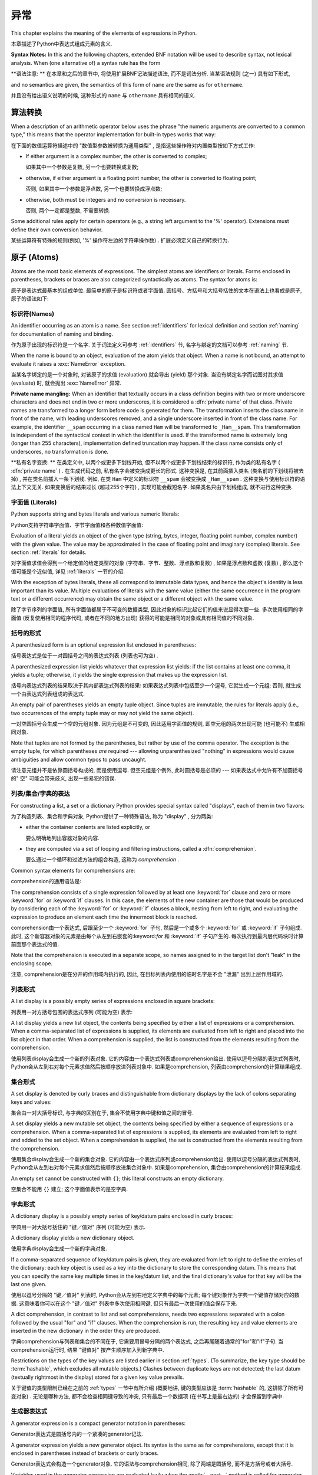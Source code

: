 
.. _expressions:

***********
异常
***********

.. index:: expression, BNF

This chapter explains the meaning of the elements of expressions in Python.

本章描述了Python中表达式组成元素的含义. 

**Syntax Notes:** In this and the following chapters, extended BNF notation will
be used to describe syntax, not lexical analysis.  When (one alternative of) a
syntax rule has the form

**语法注意: ** 在本章和之后的章节中, 将使用扩展BNF记法描述语法, 而不是词法分析. 当某语法规则 (之一) 具有如下形式, 

.. productionlist:: *
   name: `othername`

and no semantics are given, the semantics of this form of ``name`` are the same
as for ``othername``.

并且没有给出语义说明的时候, 这种形式的 ``name`` 与 ``othername`` 具有相同的语义. 

.. _conversions:

算法转换
======================

.. index:: pair: arithmetic; conversion

When a description of an arithmetic operator below uses the phrase "the numeric
arguments are converted to a common type," this means that the operator
implementation for built-in types works that way:

在下面的数值运算符描述中的 "数值型参数被转换为通用类型" , 是指这些操作符对内置类型按如下方式工作: 

* If either argument is a complex number, the other is converted to complex;

  如果其中一个参数是复数, 另一个也要转换成复数; 

* otherwise, if either argument is a floating point number, the other is
  converted to floating point;

  否则, 如果其中一个参数是浮点数, 另一个也要转换成浮点数; 

* otherwise, both must be integers and no conversion is necessary.

  否则, 两个一定都是整数, 不需要转换. 

Some additional rules apply for certain operators (e.g., a string left argument
to the '%' operator).  Extensions must define their own conversion behavior.

某些运算符有特殊的规则(例如,  '%' 操作符左边的字符串操作数) . 扩展必须定义自己的转换行为. 

.. _atoms:

原子 (Atoms) 
=================

.. index:: atom

Atoms are the most basic elements of expressions.  The simplest atoms are
identifiers or literals.  Forms enclosed in parentheses, brackets or braces are
also categorized syntactically as atoms.  The syntax for atoms is:

原子是表达式最基本的组成单位. 最简单的原子是标识符或者字面值. 圆括号、方括号和大括号括住的文本在语法上也看成是原子, 原子的语法如下: 

.. productionlist::
   atom: `identifier` | `literal` | `enclosure`
   enclosure: `parenth_form` | `list_display` | `dict_display` | `set_display`
            : | `generator_expression` | `yield_atom`


.. _atom-identifiers:

标识符(Names)
-------------------

.. index:: name, identifier

An identifier occurring as an atom is a name.  See section :ref:`identifiers`
for lexical definition and section :ref:`naming` for documentation of naming and
binding.

作为原子出现的标识符是一个名字. 关于词法定义可参考 :ref:`identifiers` 节, 名字与绑定的文档可以参考 :ref:`naming` 节. 

.. index:: exception: NameError

When the name is bound to an object, evaluation of the atom yields that object.
When a name is not bound, an attempt to evaluate it raises a :exc:`NameError`
exception.

当某名字绑定的是一个对象时, 对该原子的求值 (evaluation) 就会导出 (yield) 那个对象. 当没有绑定名字而试图对其求值 (evaluate) 时, 就会抛出 :exc:`NameError` 异常. 

.. index::
   pair: name; mangling
   pair: private; names

**Private name mangling:** When an identifier that textually occurs in a class
definition begins with two or more underscore characters and does not end in two
or more underscores, it is considered a :dfn:`private name` of that class.
Private names are transformed to a longer form before code is generated for
them.  The transformation inserts the class name in front of the name, with
leading underscores removed, and a single underscore inserted in front of the
class name.  For example, the identifier ``__spam`` occurring in a class named
``Ham`` will be transformed to ``_Ham__spam``.  This transformation is
independent of the syntactical context in which the identifier is used.  If the
transformed name is extremely long (longer than 255 characters), implementation
defined truncation may happen.  If the class name consists only of underscores,
no transformation is done.

**私有名字变换: ** 在类定义中, 以两个或更多下划线开始, 但不以两个或更多下划线结束的标识符, 作为类的私有名字 ( :dfn:`private name` ) . 在生成代码之前, 私有名字会被变换成更长的形式. 这种变换是, 在其前面插入类名 (类名前的下划线将被去掉) , 并在类名前插入一条下划线. 例如, 在类 ``Ham`` 中定义的标识符 ``__spam`` 会被变换成 ``_Ham__spam`` . 这种变换与使用标识符的语法上下文无关. 如果变换后的结果过长 (超过255个字符) , 实现可能会截短名字. 如果类名只由下划线组成, 就不进行这种变换. 

.. _atom-literals:

字面值 (Literals) 
------------------------

.. index:: single: literal

Python supports string and bytes literals and various numeric literals:

Python支持字符串字面值、字节字面值和各种数值字面值: 

.. productionlist::
   literal: `stringliteral` | `bytesliteral`
          : | `integer` | `floatnumber` | `imagnumber`

Evaluation of a literal yields an object of the given type (string, bytes,
integer, floating point number, complex number) with the given value.  The value
may be approximated in the case of floating point and imaginary (complex)
literals.  See section :ref:`literals` for details.

对字面值求值会得到一个给定值的给定类型的对象 (字符串、字节、整数、浮点数和复数) , 如果是浮点数和虚数 (复数) , 那么这个值可能是个近似值, 详见 :ref:`literals` 一节的介绍. 

.. index::
   triple: immutable; data; type
   pair: immutable; object

With the exception of bytes literals, these all correspond to immutable data
types, and hence the object's identity is less important than its value.
Multiple evaluations of literals with the same value (either the same occurrence
in the program text or a different occurrence) may obtain the same object or a
different object with the same value.

除了字节序列的字面值, 所有字面值都属于不可变的数据类型, 因此对象的标识比起它们的值来说显得次要一些. 多次使用相同的字面值 (反复使用相同的程序代码, 或者在不同的地方出现) 获得的可能是相同的对象或具有相同值的不同对象. 

.. _parenthesized:

括号的形式
-------------------

.. index:: single: parenthesized form

A parenthesized form is an optional expression list enclosed in parentheses:

括号表达式是位于一对圆括号之间的表达式列表 (列表也可为空) . 

.. productionlist::
   parenth_form: "(" [`expression_list`] ")"

A parenthesized expression list yields whatever that expression list yields: if
the list contains at least one comma, it yields a tuple; otherwise, it yields
the single expression that makes up the expression list.

括号内表达式列表的结果取决于其内部表达式列表的结果: 如果表达式列表中包括至少一个逗号, 它就生成一个元组; 否则, 就生成一个由表达式列表组成的表达式. 

.. index:: pair: empty; tuple

An empty pair of parentheses yields an empty tuple object.  Since tuples are
immutable, the rules for literals apply (i.e., two occurrences of the empty
tuple may or may not yield the same object).

一对空圆括号会生成一个空的元组对象. 因为元组是不可变的, 因此适用字面值的规则, 即空元组的两次出现可能 (也可能不) 生成相同对象. 

.. index::
   single: comma
   pair: tuple; display

Note that tuples are not formed by the parentheses, but rather by use of the
comma operator.  The exception is the empty tuple, for which parentheses *are*
required --- allowing unparenthesized "nothing" in expressions would cause
ambiguities and allow common typos to pass uncaught.

请注意元组并不是依靠圆括号构成的, 而是使用逗号. 但空元组是个例外, 此时圆括号是必须的 --- 如果表达式中允许有不加圆括号的" 空" 可能会带来歧义, 出现一些易犯的错误. 

.. _comprehensions:

列表/集合/字典的表达
-----------------------------------------

For constructing a list, a set or a dictionary Python provides special syntax
called "displays", each of them in two flavors:

为了构造列表、集合和字典对象, Python提供了一种特殊语法, 称为 "display" , 分为两类: 

* either the container contents are listed explicitly, or

  要么明确地列出容器对象的内容. 

* they are computed via a set of looping and filtering instructions, called a
  :dfn:`comprehension`.
  
  要么通过一个循环和过滤方法的组合构造, 这称为 `comprehension` . 

Common syntax elements for comprehensions are:

comprehension的通用语法是: 

.. productionlist::
   comprehension: `expression` `comp_for`
   comp_for: "for" `target_list` "in" `or_test` [`comp_iter`]
   comp_iter: `comp_for` | `comp_if`
   comp_if: "if" `expression_nocond` [`comp_iter`]

The comprehension consists of a single expression followed by at least one
:keyword:`for` clause and zero or more :keyword:`for` or :keyword:`if` clauses.
In this case, the elements of the new container are those that would be produced
by considering each of the :keyword:`for` or :keyword:`if` clauses a block,
nesting from left to right, and evaluating the expression to produce an element
each time the innermost block is reached.

comprehension由一个表达式, 后跟至少一个 :keyword:`for` 子句, 然后是一个或多个 :keyword:`for` 或 :keyword:`if` 子句组成. 此时, 这个新容器对象的元素是由每个从左到右嵌套的:keyword:`for` 和 :keyword:`if` 子句产生的. 每次执行到最内层代码块时计算前面那个表达式的值. 

Note that the comprehension is executed in a separate scope, so names assigned
to in the target list don't "leak" in the enclosing scope.

注意, comprehension是在分开的作用域内执行的, 因此, 在目标列表内使用的临时名字是不会 "泄漏" 出到上层作用域的. 

.. _lists:

列表形式
-------------

.. index::
   pair: list; display
   pair: list; comprehensions
   pair: empty; list
   object: list

A list display is a possibly empty series of expressions enclosed in square
brackets:

列表用一对方括号包围的表达式序列 (可能为空) 表示: 

.. productionlist::
   list_display: "[" [`expression_list` | `comprehension`] "]"

A list display yields a new list object, the contents being specified by either
a list of expressions or a comprehension.  When a comma-separated list of
expressions is supplied, its elements are evaluated from left to right and
placed into the list object in that order.  When a comprehension is supplied,
the list is constructed from the elements resulting from the comprehension.

使用列表display会生成一个新的列表对象. 它的内容由一个表达式列表或comprehension给出. 使用以逗号分隔的表达式列表时, Python会从左到右对每个元素求值然后按顺序放进列表对象中. 如果是comprehension, 列表由comprehension的计算结果组成. 

.. _set:

集合形式
------------

.. index:: pair: set; display
           object: set

A set display is denoted by curly braces and distinguishable from dictionary
displays by the lack of colons separating keys and values:

集合由一对大括号标识, 与字典的区别在于, 集合不使用字典中键和值之间的冒号. 

.. productionlist::
   set_display: "{" (`expression_list` | `comprehension`) "}"

A set display yields a new mutable set object, the contents being specified by
either a sequence of expressions or a comprehension.  When a comma-separated
list of expressions is supplied, its elements are evaluated from left to right
and added to the set object.  When a comprehension is supplied, the set is
constructed from the elements resulting from the comprehension.

使用集合display会生成一个新的集合对象. 它的内容由一个表达式序列或comprehension给出. 使用以逗号分隔的表达式列表时, Python会从左到右对每个元素求值然后按顺序放进集合对象中. 如果是comprehension, 集合由comprehension的计算结果组成. 

An empty set cannot be constructed with ``{}``; this literal constructs an empty
dictionary.

空集合不能用 ``{}`` 建立; 这个字面值表示的是空字典. 

.. _dict:

字典形式
-------------------

.. index:: pair: dictionary; display
           key, datum, key/datum pair
           object: dictionary

A dictionary display is a possibly empty series of key/datum pairs enclosed in
curly braces:

字典用一对大括号括住的 "键／值对" 序列 (可能为空) 表示. 

.. productionlist::
   dict_display: "{" [`key_datum_list` | `dict_comprehension`] "}"
   key_datum_list: `key_datum` ("," `key_datum`)* [","]
   key_datum: `expression` ":" `expression`
   dict_comprehension: `expression` ":" `expression` `comp_for`

A dictionary display yields a new dictionary object.

使用字典display会生成一个新的字典对象. 

If a comma-separated sequence of key/datum pairs is given, they are evaluated
from left to right to define the entries of the dictionary: each key object is
used as a key into the dictionary to store the corresponding datum.  This means
that you can specify the same key multiple times in the key/datum list, and the
final dictionary's value for that key will be the last one given.

使用以逗号分隔的 "键／值对" 列表时, Python会从左到右地定义字典中的每个元素; 每个键对象作为字典一个键值存储对应的数据. 这意味着你可以在这个 "键／值对" 列表中多次使用相同键, 但只有最后一次使用的值会保存下来. 

A dict comprehension, in contrast to list and set comprehensions, needs two
expressions separated with a colon followed by the usual "for" and "if" clauses.
When the comprehension is run, the resulting key and value elements are inserted
in the new dictionary in the order they are produced.

字典comprehension与列表和集合的不同在于, 它需要用冒号分隔的两个表达式, 之后再尾随着通常的"for"和"if"子句. 当comprehension运行时, 结果 "键值对" 按产生顺序加入到新字典中. 

.. index:: pair: immutable; object
           hashable

Restrictions on the types of the key values are listed earlier in section
:ref:`types`.  (To summarize, the key type should be :term:`hashable`, which excludes
all mutable objects.)  Clashes between duplicate keys are not detected; the last
datum (textually rightmost in the display) stored for a given key value
prevails.

关于键值的类型限制已经在之前的 :ref:`types` 一节中有所介绍 (概要地讲, 键的类型应该是 :term:`hashable` 的, 这排除了所有可变对象) . 无论是哪种方法, 都不会检查相同键导致的冲突, 只有最后一个数据项 (在书写上是最右边的) 才会保留到字典中. 

.. _genexpr:

生成器表达式
---------------------

.. index:: pair: generator; expression
           object: generator

A generator expression is a compact generator notation in parentheses:

Generator表达式是圆括号内的一个紧凑的generator记法. 

.. productionlist::
   generator_expression: "(" `expression` `comp_for` ")"

A generator expression yields a new generator object.  Its syntax is the same as
for comprehensions, except that it is enclosed in parentheses instead of
brackets or curly braces.

Generator表达式会构造一个generator对象. 它的语法与comprehension相同, 除了两端是圆括号, 而不是方括号或者大括号. 

Variables used in the generator expression are evaluated lazily when the
:meth:`__next__` method is called for generator object (in the same fashion as
normal generators).  However, the leftmost :keyword:`for` clause is immediately
evaluated, so that an error produced by it can be seen before any other possible
error in the code that handles the generator expression.  Subsequent
:keyword:`for` clauses cannot be evaluated immediately since they may depend on
the previous :keyword:`for` loop. For example: ``(x*y for x in range(10) for y
in bar(x))``.

Generator表达式中的变量会被推迟到调用generator对象的 :meth:`__next__` 方法时计算, 这与普通generator对象相同. 但是, 最左的 :keyword:`for` 子句会立即得到调用, 所以这个子句中的错误会在任何处理generator表达式的代码中的错误之前发现. 其后的 :keyword:`for` 子句不会被立即计算, 因为他们可能依赖于前面的 :keyword:`for` 循环, 例如:  ``(x*y for x in range(10) for y in bar(x))`` . 

The parentheses can be omitted on calls with only one argument.  See section
:ref:`calls` for the detail.

如果调用只有一个参数, 那么可以省略这个括号, 见 :ref:`calls` . 

.. _yieldexpr:

Yield 表达式
-----------------

.. index::
   keyword: yield
   pair: yield; expression
   pair: generator; function

.. productionlist::
   yield_atom: "(" `yield_expression` ")"
   yield_expression: "yield" [`expression_list`]

The :keyword:`yield` expression is only used when defining a generator function,
and can only be used in the body of a function definition.  Using a
:keyword:`yield` expression in a function definition is sufficient to cause that
definition to create a generator function instead of a normal function.

:keyword:`yield` 表达式只能在定义generator函数时使用, 并且只能用于函数体内. 在函数定义中使用 :keyword:`yield` 表达式会使这个函数成为generator函数, 而不是正常函数. 

When a generator function is called, it returns an iterator known as a
generator.  That generator then controls the execution of a generator function.
The execution starts when one of the generator's methods is called.  At that
time, the execution proceeds to the first :keyword:`yield` expression, where it
is suspended again, returning the value of :token:`expression_list` to
generator's caller.  By suspended we mean that all local state is retained,
including the current bindings of local variables, the instruction pointer, and
the internal evaluation stack.  When the execution is resumed by calling one of
the generator's methods, the function can proceed exactly as if the
:keyword:`yield` expression was just another external call.  The value of the
:keyword:`yield` expression after resuming depends on the method which resumed
the execution.

在调用一个generator函数时, 它会返回一个generator对象作为迭代器. 这个generator对象控制着generator函数的执行. 调用这个generator对象的方法调用时, 函数就会开始执行, 这时, 函数会处理第一个 :keyword:`yield` 表达式, 并在这里暂停执行函数, 还会返回表达式 :token:`expression_list` 的值给generator对象的调用者. 函数暂停执行意味着所有的局部状态都被保存下来了, 包括局部变量的当前绑定、指令指针和内部栈. 在调用某个generator对象的方法时, 函数就会恢复执行, 就好像 :keyword:`yield` 表达式只是一个对外部功能的调用一样. 在恢复执行时,  :keyword:`yield` 表达式的值依赖于恢复执行时调用的什么方法. 

.. index:: single: coroutine

All of this makes generator functions quite similar to coroutines; they yield
multiple times, they have more than one entry point and their execution can be
suspended.  The only difference is that a generator function cannot control
where should the execution continue after it yields; the control is always
transfered to the generator's caller.

这种generator函数的所有特征与coroutines很相近: 他们都多次产生 (yield) 值, 他们有多个入口点并且执行可以暂停. 唯一的差异在于generator函数在产生 (yield) 值之后无法控制在什么地方继续执行, 控制权会转移到generator的调用者上面. 

The :keyword:`yield` statement is allowed in the :keyword:`try` clause of a
:keyword:`try` ...  :keyword:`finally` construct.  If the generator is not
resumed before it is finalized (by reaching a zero reference count or by being
garbage collected), the generator-iterator's :meth:`close` method will be
called, allowing any pending :keyword:`finally` clauses to execute.

:keyword:`yield` 语句可以出现在 :keyword:`try` ... :keyword:`finally` 构造中的 :keyword:`try` 子句中. 如果一个generator对象在终结 (引用计数变为0, 或者被垃圾回收) 之前没有能恢复执行, 就会调用的generator对象 :meth:`close` 方法, 给等待的 :keyword:`finally` 子句执行的机会. 

.. index:: object: generator

The following generator's methods can be used to control the execution of a
generator function:

以下generator的方法用于控制generator函数的执行: 

.. index:: exception: StopIteration


.. method:: generator.__next__()

   Starts the execution of a generator function or resumes it at the last
   executed :keyword:`yield` expression.  When a generator function is resumed
   with a :meth:`__next__` method, the current :keyword:`yield` expression
   always evaluates to :const:`None`.  The execution then continues to the next
   :keyword:`yield` expression, where the generator is suspended again, and the
   value of the :token:`expression_list` is returned to :meth:`next`'s caller.
   If the generator exits without yielding another value, a :exc:`StopIteration`
   exception is raised.

   开始generator函数的执行, 或者从上次执行的 :keyword:`yield` 表达式处恢复执行. 当使用 :meth:`__next__` 方法恢复generator函数的执行时, 当前 :keyword:`yield` 表达式都会被计算成 :const:`None` . 执行然后会继续到下次遇见 :keyword:`yield` 表达式, generator函数会再次被挂起, 表达式 :token:`expression_list` 的值会被返回给 :meth:`next` 的调用者. 如果generator函数没有产生 (yield) 新值就直接退出了, 就会导致抛出异常 :exc:`StopIteration` . 

   This method is normally called implicitly, e.g. by a :keyword:`for` loop, or
   by the built-in :func:`next` function.

   通常不会直接调用这个方法, 而是通过像 :keyword:`for` 循环或内置的 :func:`next` 函数隐式地使用它. 

.. method:: generator.send(value)

   Resumes the execution and "sends" a value into the generator function.  The
   ``value`` argument becomes the result of the current :keyword:`yield`
   expression.  The :meth:`send` method returns the next value yielded by the
   generator, or raises :exc:`StopIteration` if the generator exits without
   yielding another value.  When :meth:`send` is called to start the generator,
   it must be called with :const:`None` as the argument, because there is no
   :keyword:`yield` expression that could receive the value.

   恢复执行, 并给generator函数 "发送" 一个值.  ``value`` 参数的值会成为当前 :keyword:`yield` 表达式的结果,  :meth:`send` 方法会返回generator函数产生的下一个值, 或者它没有产生 (yield) 其它值便退出时就抛出异常 :exc:`StopIteration` . 使用 :meth:`send` 方法启动一个generator函数时, 必须使用 :const:`None` 作为参数, 因为这时没有任何 :keyword:`yield` 表达式可以接收这个值. 

.. method:: generator.throw(type[, value[, traceback]])

   Raises an exception of type ``type`` at the point where generator was paused,
   and returns the next value yielded by the generator function.  If the generator
   exits without yielding another value, a :exc:`StopIteration` exception is
   raised.  If the generator function does not catch the passed-in exception, or
   raises a different exception, then that exception propagates to the caller.

   在generator函数暂停点上抛出一个类型为 ``type`` 的异常, 并返回generator函数产生 (yield) 的下一个值. generator函数没有产生 (yield) 其它值便退出时就抛出异常 :exc:`StopIteration` . 如果generator没有捕获这个传入的异常, 或者抛出了一个不同的异常, 那么这个异常会传播给调用者处理. 

.. index:: exception: GeneratorExit


.. method:: generator.close()

   Raises a :exc:`GeneratorExit` at the point where the generator function was
   paused.  If the generator function then raises :exc:`StopIteration` (by
   exiting normally, or due to already being closed) or :exc:`GeneratorExit` (by
   not catching the exception), close returns to its caller.  If the generator
   yields a value, a :exc:`RuntimeError` is raised.  If the generator raises any
   other exception, it is propagated to the caller.  :meth:`close` does nothing
   if the generator has already exited due to an exception or normal exit.

   在generator函数被暂停点抛出异常 :exc:`GeneratorExit` . 如果generator函数之后抛出了异常 :exc:`StopIteration` (通过正常退出, 或者是已经关闭了), 或者 :exc:`GeneratorExit` (因为没有捕获这个异常), 那么close会返回到调用者. 如果generator函数产生 (yield) 了一个值, 那么就会抛出 :exc:`RuntimeError` 异常. 如果generator函数抛出了任何其他异常, 它都会传播给其调用者. 如果generator函数因为异常或者是正常退出已经关闭了,  :meth:`close` 方法什么也不会做. 

Here is a simple example that demonstrates the behavior of generators and
generator functions:

下面是一个简单的例子演示了generator和generator函数的行为::

   >>> def echo(value=None):
   ...     print("Execution starts when 'next()' is called for the first time.")
   ...     try:
   ...         while True:
   ...             try:
   ...                 value = (yield value)
   ...             except Exception as e:
   ...                 value = e
   ...     finally:
   ...         print("Don't forget to clean up when 'close()' is called.")
   ...
   >>> generator = echo(1)
   >>> print(next(generator))
   Execution starts when 'next()' is called for the first time.
   1
   >>> print(next(generator))
   None
   >>> print(generator.send(2))
   2
   >>> generator.throw(TypeError, "spam")
   TypeError('spam',)
   >>> generator.close()
   Don't forget to clean up when 'close()' is called.


.. seealso::

   :pep:`0255` - Simple Generators
      The proposal for adding generators and the :keyword:`yield` statement to Python.

      为Python增加generator和 :keyword:`yield` 语句的提案. 

   :pep:`0342` - Coroutines via Enhanced Generators
      The proposal to enhance the API and syntax of generators, making them
      usable as simple coroutines.

      改进generator API和语法, 使其像简单coroutine一样可用的提案. 

.. _primaries:

基元(Primaries)
======================

.. index:: single: primary

Primaries represent the most tightly bound operations of the language. Their
syntax is:

基元是指和语言本身中关系最紧密的操作. 它们的语法如下: 

.. productionlist::
   primary: `atom` | `attributeref` | `subscription` | `slicing` | `call`


.. _attribute-references:

属性引用 (Attribute references) 
------------------------------------

.. index:: pair: attribute; reference

An attribute reference is a primary followed by a period and a name:

属性引用由一个基元 (primary) 后跟一个句号和一个名字构成: 

.. productionlist::
   attributeref: `primary` "." `identifier`

.. index::
   exception: AttributeError
   object: module
   object: list

The primary must evaluate to an object of a type that supports attribute
references, which most objects do.  This object is then asked to produce the
attribute whose name is the identifier (which can be customized by overriding
the :meth:`__getattr__` method).  If this attribute is not available, the
exception :exc:`AttributeError` is raised.  Otherwise, the type and value of the
object produced is determined by the object.  Multiple evaluations of the same
attribute reference may yield different objects.

基元必须是一个计算 (evalute) 出来的支持属性引用的类型的实例, 多数情况下指一个对象. 然后, 会要求这个对象生成属性, 其 `identifer` 的名字就是属性名 (这一步可以通过 :meth:`__getattr__` 方法覆盖定制) . 如果该属性无效, 就会抛出异常 :exc:`AttributeError` . 否则, 对象本身就确定了属性的类型和值. 对同一属性的多次求值 (evaluation) 可能会创建不同的对象. 

.. _subscriptions:

下标 (Subscriptions) 
--------------------------------

.. index:: single: subscription

.. index::
   object: sequence
   object: mapping
   object: string
   object: tuple
   object: list
   object: dictionary
   pair: sequence; item

A subscription selects an item of a sequence (string, tuple or list) or mapping
(dictionary) object:

下标会选择一个有序类型对象 (字符串、元组和列表) 或映射 (字典) 对象中的一项: 

.. productionlist::
   subscription: `primary` "[" `expression_list` "]"

The primary must evaluate to an object that supports subscription, e.g. a list
or dictionary.  User-defined objects can support subscription by defining a
:meth:`__getitem__` method.

基元 (primary) 必须是一个计算出来的支持下标的对象, 例如列表或者字典. 用户定义对象可以通过定义 :meth:`__getitem__` 支持下标. 

For built-in objects, there are two types of objects that support subscription:

有两种内置对象可以支持下标: 

If the primary is a mapping, the expression list must evaluate to an object
whose value is one of the keys of the mapping, and the subscription selects the
value in the mapping that corresponds to that key.  (The expression list is a
tuple except if it has exactly one item.)

If the primary is a sequence, the expression (list) must evaluate to an integer
or a slice (as discussed in the following section).

The formal syntax makes no special provision for negative indices in
sequences; however, built-in sequences all provide a :meth:`__getitem__`
method that interprets negative indices by adding the length of the sequence
to the index (so that ``x[-1]`` selects the last item of ``x``).  The
resulting value must be a nonnegative integer less than the number of items in
the sequence, and the subscription selects the item whose index is that value
(counting from zero). Since the support for negative indices and slicing
occurs in the object's :meth:`__getitem__` method, subclasses overriding
this method will need to explicitly add that support.

.. index::
   single: character
   pair: string; item

A string's items are characters.  A character is not a separate data type but a
string of exactly one character.

字符串的元素是字符. 字符不是单独的数据类型, 而是只包括一个字符的字符串. 

.. _slicings:

切片
--------

.. index::
   single: slicing
   single: slice

.. index::
   object: sequence
   object: string
   object: tuple
   object: list

A slicing selects a range of items in a sequence object (e.g., a string, tuple
or list).  Slicings may be used as expressions or as targets in assignment or
:keyword:`del` statements.  The syntax for a slicing:

片断选择某个有序类型对象 (如字符串、元组或者列表) 的若干个元素. 片断可以作为表达式使用, 也可以作为赋值和 ``del`` 语句的目标. 下面是片断的语法: 

.. productionlist::
   slicing: `primary` "[" `slice_list` "]"
   slice_list: `slice_item` ("," `slice_item`)* [","]
   slice_item: `expression` | `proper_slice`
   proper_slice: [`lower_bound`] ":" [`upper_bound`] [ ":" [`stride`] ]
   lower_bound: `expression`
   upper_bound: `expression`
   stride: `expression`

There is ambiguity in the formal syntax here: anything that looks like an
expression list also looks like a slice list, so any subscription can be
interpreted as a slicing.  Rather than further complicating the syntax, this is
disambiguated by defining that in this case the interpretation as a subscription
takes priority over the interpretation as a slicing (this is the case if the
slice list contains no proper slice).

在这里形式语法的说明中有点含糊: 任何看起来像表达式列表的结构也可以看作是片断列表, 所以任何下标都可以解释为片断. 为了避免语法的复杂化, 我们这样避免歧义: 这样的结构我们优先判断为下标, 其次作为表达式列表 (即不包括片断列表没有包括适当片断的时候) . 

.. index::
   single: start (slice object attribute)
   single: stop (slice object attribute)
   single: step (slice object attribute)

The semantics for a slicing are as follows.  The primary must evaluate to a
mapping object, and it is indexed (using the same :meth:`__getitem__` method as
normal subscription) with a key that is constructed from the slice list, as
follows.  If the slice list contains at least one comma, the key is a tuple
containing the conversion of the slice items; otherwise, the conversion of the
lone slice item is the key.  The conversion of a slice item that is an
expression is that expression.  The conversion of a proper slice is a slice
object (see section :ref:`types`) whose :attr:`start`, :attr:`stop` and
:attr:`step` attributes are the values of the expressions given as lower bound,
upper bound and stride, respectively, substituting ``None`` for missing
expressions.

片断的语义如下: primary必须被计算成一个映射对象, 并且它以从slice list中构造出的键作为索引 (与下标的工作方式相同, 即通过方法 :meth:`__getitem__` ) . 如果slice list包括至少一个逗号, 键就是一个从片断项转换的元组, 否则, 唯一的片断项就作为键. 本身就是表达式的片断项的转换结果就是该表达式. 一个适当片断在转换后就是片断对象 (参见 :ref:`types` 一节) , 属性 :attr:`start` 、 :attr:`stop` 和 :attr:`step` 分别是作为下界、上界、步长的表达式的值, 如果缺少对应的表达式, 就用 ``None`` 补齐. 

.. _calls:

调用
-----

.. index:: single: call

.. index:: object: callable

A call calls a callable object (e.g., a function) with a possibly empty series
of arguments:

调用就是以一系列参数 (可能为空) 调用一个可调用对象 (例如函数) :

.. productionlist::
   call: `primary` "(" [`argument_list` [","] | `comprehension`] ")"
   argument_list: `positional_arguments` ["," `keyword_arguments`]
                :   ["," "*" `expression`] ["," `keyword_arguments`]
                :   ["," "**" `expression`]
                : | `keyword_arguments` ["," "*" `expression`]
                :   ["," `keyword_arguments`] ["," "**" `expression`]
                : | "*" `expression` ["," `keyword_arguments`] ["," "**" `expression`]
                : | "**" `expression`
   positional_arguments: `expression` ("," `expression`)*
   keyword_arguments: `keyword_item` ("," `keyword_item`)*
   keyword_item: `identifier` "=" `expression`

A trailing comma may be present after the positional and keyword arguments but
does not affect the semantics.

在位置参数和关键字参数之后可以尾随一个逗号, 但它对语义没有任何影响. 

The primary must evaluate to a callable object (user-defined functions, built-in
functions, methods of built-in objects, class objects, methods of class
instances, and all objects having a :meth:`__call__` method are callable).  All
argument expressions are evaluated before the call is attempted.  Please refer
to section :ref:`function` for the syntax of formal parameter lists.

基元, 必须被计算成一个可调用对象 (用户定义函数、内置函数、内置方法对象、类对象、类实例方法、和所有其他定义了 :meth:`__call__` 方法模拟可调用对象的对象. ) 所有参数表达都在调用执行之前计算, 关于形参表的语法参见 :ref:`function` 一节. 

.. XXX update with kwonly args PEP

If keyword arguments are present, they are first converted to positional
arguments, as follows.  First, a list of unfilled slots is created for the
formal parameters.  If there are N positional arguments, they are placed in the
first N slots.  Next, for each keyword argument, the identifier is used to
determine the corresponding slot (if the identifier is the same as the first
formal parameter name, the first slot is used, and so on).  If the slot is
already filled, a :exc:`TypeError` exception is raised. Otherwise, the value of
the argument is placed in the slot, filling it (even if the expression is
``None``, it fills the slot).  When all arguments have been processed, the slots
that are still unfilled are filled with the corresponding default value from the
function definition.  (Default values are calculated, once, when the function is
defined; thus, a mutable object such as a list or dictionary used as default
value will be shared by all calls that don't specify an argument value for the
corresponding slot; this should usually be avoided.)  If there are any unfilled
slots for which no default value is specified, a :exc:`TypeError` exception is
raised.  Otherwise, the list of filled slots is used as the argument list for
the call.

如果有关键字参数, 它们会先按如下步骤转换为位置参数: 第一步、根据形参表创建一串空闲槽, 如果有N个位置参数, 它们就被放在前N个槽中. 然后, 对于每个关键字参数, 根据它的标识符名字确定其对应的槽 (如果其标识符与第一个形参数名相同, 它就占用第一个槽, 以此类推) . 如果发现某个槽已经被占用, 就是导致 :exc:`TypeError` 异常, 否则将参数的值 (即使为 :const:`None` ) 放进槽中. 当处理完所有关键字参数后, 所有未填充的槽用函数定义中的默认值填充 (默认值是在函数定义时计算出来的, 所以当使用列表和字典这种可变类型对象做默认值时, 它们就会被那些没有为相应槽指定参数的调用所共享, 一般情况要避免这些) . 如果仍有未填充无默认值的槽位, 就会抛出 :exc:`TypeError` 异常. 否则, 所有被填充的槽就当作调用的参数表使用了. 

.. impl-detail::

   An implementation may provide built-in functions whose positional parameters
   do not have names, even if they are 'named' for the purpose of documentation,
   and which therefore cannot be supplied by keyword.  In CPython, this is the
   case for functions implemented in C that use :c:func:`PyArg_ParseTuple` to
   parse their arguments.

   实现提供的内置函数的位置参数可能根本就没有名字, 即使它们在文档中是有名字的. 因此不能用关键字方法指定. 在CPython里, 当使用C语言的 :cfunc:`PyArg_ParseTuple` 解析函数参数时就是这种情况. 

If there are more positional arguments than there are formal parameter slots, a
:exc:`TypeError` exception is raised, unless a formal parameter using the syntax
``*identifier`` is present; in this case, that formal parameter receives a tuple
containing the excess positional arguments (or an empty tuple if there were no
excess positional arguments).

在形式参数没有使用 ``*identifier`` 语法, 并且位置参数多于形参槽数就会导致 :exc:`TypeError` 异常. 在使用该种语法时, 形参会接受一个包括有额外位置参数的元组 (如果没有额外的位置参数, 元组就为空) . 

If any keyword argument does not correspond to a formal parameter name, a
:exc:`TypeError` exception is raised, unless a formal parameter using the syntax
``**identifier`` is present; in this case, that formal parameter receives a
dictionary containing the excess keyword arguments (using the keywords as keys
and the argument values as corresponding values), or a (new) empty dictionary if
there were no excess keyword arguments.

如果有任何一个关键字参数没有对应形参名字, 并且形参列表里没有使用 ``**identifier`` 语法, 就会引发 :exc:`TypeError` 异常. 使用该种语法时. 形参会接受一个包括有额外关键字参数的字典 (关键字是键, 参数值作为对应的值) ; 如果没有额外的关键字参数, 这个 (新) 字典就为空. 

If the syntax ``*expression`` appears in the function call, ``expression`` must
evaluate to a sequence.  Elements from this sequence are treated as if they were
additional positional arguments; if there are positional arguments *x1*,...,
*xN*, and ``expression`` evaluates to a sequence *y1*, ..., *yM*, this is
equivalent to a call with M+N positional arguments *x1*, ..., *xN*, *y1*, ...,
*yM*.

如果在函数调用中使用了 ``*expression`` , 那么 ``expression`` 的计算结果必须是有序类型, 这个有序类型对象的元素按额外的位置参数处理. 如果存在有位置参数 *x1* ,..., *xN* , 并且 ``*exprsseion`` 的计算结果为 *y1* ,..., *yM* , 那么函数就是有M+N个参数了,  *x1* , ..., *xN* ,  *y1* , ...,
 *yM* . 

A consequence of this is that although the ``*expression`` syntax may appear
*after* some keyword arguments, it is processed *before* the keyword arguments
(and the ``**expression`` argument, if any -- see below).  So:

由此可以得到一个推论, 尽管 ``*expression`` 可以出现在关键字参数 *之后* , 但它会在处理关键字参数 *之前* 得到处理.  (如果有的话,  ``**expression`` 也是如此, 见下述) , 所以::

   >>> def f(a, b):
   ...  print(a, b)
   ...
   >>> f(b=1, *(2,))
   2 1
   >>> f(a=1, *(2,))
   Traceback (most recent call last):
     File "<stdin>", line 1, in ?
   TypeError: f() got multiple values for keyword argument 'a'
   >>> f(1, *(2,))
   1 2

It is unusual for both keyword arguments and the ``*expression`` syntax to be
used in the same call, so in practice this confusion does not arise.

同时使用关键字参数和 ``*expression`` 调用的情况并不常见, 所以在实践中这种混乱很少发生. 

If the syntax ``**expression`` appears in the function call, ``expression`` must
evaluate to a mapping, the contents of which are treated as additional keyword
arguments.  In the case of a keyword appearing in both ``expression`` and as an
explicit keyword argument, a :exc:`TypeError` exception is raised.

如果在函数调用中使用 ``**expression`` , 那么 ``expression`` 的计算结果必须是一个映射类型的对象, 其内容作为附加的关键字参数. 如果一个关键字同时出现在 ``expression`` 中和显式关键字参数中, 就会抛出 :exc:`TypeError` 异常. 

Formal parameters using the syntax ``*identifier`` or ``**identifier`` cannot be
used as positional argument slots or as keyword argument names.

使用 ``*identifier`` 或 ``**identifier`` 语法形式的形参不能作为位置参数槽, 或者作为关键字参数名. 

A call always returns some value, possibly ``None``, unless it raises an
exception.  How this value is computed depends on the type of the callable
object.

如果调用没有抛出异常, 通常会返回一些值, 有可能为 ``None`` . 这个值如何计算依赖于可调用对象的类型. 

If it is---

a user-defined function:
   .. index::
      pair: function; call
      triple: user-defined; function; call
      object: user-defined function
      object: function

   The code block for the function is executed, passing it the argument list.  The
   first thing the code block will do is bind the formal parameters to the
   arguments; this is described in section :ref:`function`.  When the code block
   executes a :keyword:`return` statement, this specifies the return value of the
   function call.

   用户定义函数. 执行此函数的代码块, 并把参数传给它. 这个代码块要做的第一件事就是将形参与实参对应起来, 关于这点参见 :ref:`function` . 当代码块执行到 :keyword:`return` 语句时, 会指定这次函数调用的返回值. 

a built-in function or method:
   .. index::
      pair: function; call
      pair: built-in function; call
      pair: method; call
      pair: built-in method; call
      object: built-in method
      object: built-in function
      object: method
      object: function

   The result is up to the interpreter; see :ref:`built-in-funcs` for the
   descriptions of built-in functions and methods.

   内置函数或者方法. 结果依赖于解释器, 参见 :ref:`built-in-funcs` 的相应介绍. 

a class object:
   .. index::
      object: class
      pair: class object; call

   A new instance of that class is returned.

   类对象. 返回这个类的一个新实例. 
   
a class instance method:
   .. index::
      object: class instance
      object: instance
      pair: class instance; call

   The corresponding user-defined function is called, with an argument list that is
   one longer than the argument list of the call: the instance becomes the first
   argument.

   调用对应的用户定义函数, 比普通的函数调用多一个参数: 该实例成为方法的第一个参数. 

a class instance:
   .. index::
      pair: instance; call
      single: __call__() (object method)

   The class must define a :meth:`__call__` method; the effect is then the same as
   if that method was called.

   类实例. 类实例必须定义方法 :meth:`__call__` , 效果同对该方法的调用. 

.. _power:

幂运算符 (The power operator) 
================================

The power operator binds more tightly than unary operators on its left; it binds
less tightly than unary operators on its right.  The syntax is:

幂运算符比它左边的一元运算符的优先级更高; 但比右边的一元运算符要低. 语法为: 

.. productionlist::
   power: `primary` ["**" `u_expr`]

Thus, in an unparenthesized sequence of power and unary operators, the operators
are evaluated from right to left (this does not constrain the evaluation order
for the operands): ``-1**2`` results in ``-1``.

因此, 在一个没有额外括号的幂运算符和一元运算符序列中, 求值会从右至左进行 (这点对操作数本身的求值顺序没有影响) :  ``-1**2`` 会计算为 ``-1`` . 

The power operator has the same semantics as the built-in :func:`pow` function,
when called with two arguments: it yields its left argument raised to the power
of its right argument.  The numeric arguments are first converted to a common
type, and the result is of that type.

当以两个参数调用内置函数 :func:`pow` 时, 幂运算符与它有相同的语义: 生成左边参数值的右边参数值次方的计算结果. 数值型参数先被转换成通用类型, 结果的类型与参数类型相同. 

For int operands, the result has the same type as the operands unless the second
argument is negative; in that case, all arguments are converted to float and a
float result is delivered. For example, ``10**2`` returns ``100``, but
``10**-2`` returns ``0.01``.

对于整数操作数, 如果第二个参数不是负数, 结果类型与操作数相同. 否则, 所以参数先被转换为浮点数, 并产生一个浮点结果. 例如,  ``10**2`` 返回 ``100`` , 但
 ``10**-2`` 返回 ``0.01`` . 

Raising ``0.0`` to a negative power results in a :exc:`ZeroDivisionError`.
Raising a negative number to a fractional power results in a :class:`complex`
number. (In earlier versions it raised a :exc:`ValueError`.)

计算 ``0.0`` 的负数次幂时会抛出  :exc:`ZeroDivisionError` 异常. 计算负数的分数次幂会生成一个 :class:`complex` 值 (之前版本会抛出 :exc:`ValueError` 异常) . 

.. _unary:

一元运算和位运算
=======================================

.. index::
   triple: unary; arithmetic; operation
   triple: unary; bitwise; operation

All unary arithmetic and bitwise operations have the same priority:

所有一元算术运算符和位运算符有相同的优先级: 

.. productionlist::
   u_expr: `power` | "-" `u_expr` | "+" `u_expr` | "~" `u_expr`

.. index::
   single: negation
   single: minus

The unary ``-`` (minus) operator yields the negation of its numeric argument.

一元运算符 ``-``  (减) 取数值型操作数的负值. 

.. index:: single: plus

The unary ``+`` (plus) operator yields its numeric argument unchanged.

一元运算符 ``+``  (加) 取数值型操作数值本身. 

.. index:: single: inversion


The unary ``~`` (invert) operator yields the bitwise inversion of its integer
argument.  The bitwise inversion of ``x`` is defined as ``-(x+1)``.  It only
applies to integral numbers.

一元运算符 ``~``  (取反) 会对其整数参数求逆(比特级).  ``x`` 的比特级求逆运算定义为 ``-(x+1)`` . 这个运算符只用于整数操作数. 

.. index:: exception: TypeError

In all three cases, if the argument does not have the proper type, a
:exc:`TypeError` exception is raised.

在所有以上三种情况下, 如果参数的类型不合法, 就会引发一个 :exc:`TypeError` 异常. 

.. _binary:

二元算术运算 (Binary arithmetic operations) 
=======================================================

.. index:: triple: binary; arithmetic; operation

The binary arithmetic operations have the conventional priority levels.  Note
that some of these operations also apply to certain non-numeric types.  Apart
from the power operator, there are only two levels, one for multiplicative
operators and one for additive operators:

二元算术运算符的优先级符合我们的正常习惯. 但要注意其中有些运算符也可以应用于非数值型操作数, 除了幂运算符, 它们只分两个优先级, 即乘法类运算和加法类运算. 

.. productionlist::
   m_expr: `u_expr` | `m_expr` "*" `u_expr` | `m_expr` "//" `u_expr` | `m_expr` "/" `u_expr`
         : | `m_expr` "%" `u_expr`
   a_expr: `m_expr` | `a_expr` "+" `m_expr` | `a_expr` "-" `m_expr`

.. index:: single: multiplication

The ``*`` (multiplication) operator yields the product of its arguments.  The
arguments must either both be numbers, or one argument must be an integer and
the other must be a sequence. In the former case, the numbers are converted to a
common type and then multiplied together.  In the latter case, sequence
repetition is performed; a negative repetition factor yields an empty sequence.

``*`` (乘)运算符计算其操作数的乘积. 要么两个参数的类型都是数值型, 要么一个是整数另一个是有序类型. 第一种情况下, 数值参数先被转换成通用类型然后计算乘积. 后一种情况会重复连接有序类型对象. 一个负重复因子会产生一个空有序类型对象. 

.. index::
   exception: ZeroDivisionError
   single: division

The ``/`` (division) and ``//`` (floor division) operators yield the quotient of
their arguments.  The numeric arguments are first converted to a common type.
Integer division yields a float, while floor division of integers results in an
integer; the result is that of mathematical division with the 'floor' function
applied to the result.  Division by zero raises the :exc:`ZeroDivisionError`
exception.

``/``  (除) 和 ``//``  (整除) 运算符生成参数的商. 数值型参数首先被转换成通用类型, 整数除法的计算结果会产生一个浮点类型的结果, 而整除操作则返回整数结果, 即 'floor' 函数做数学计算的结果. 除以零会引发 :exc:`ZeroDivisionError` 异常. 

.. index:: single: modulo

The ``%`` (modulo) operator yields the remainder from the division of the first
argument by the second.  The numeric arguments are first converted to a common
type.  A zero right argument raises the :exc:`ZeroDivisionError` exception.  The
arguments may be floating point numbers, e.g., ``3.14%0.7`` equals ``0.34``
(since ``3.14`` equals ``4*0.7 + 0.34``.)  The modulo operator always yields a
result with the same sign as its second operand (or zero); the absolute value of
the result is strictly smaller than the absolute value of the second operand
[#]_.

``%``  (模) 运算符计算第一个参数除以第二参数得到的余数. 数值型参数首先被转换成通用类型, 右面的参数为零会引发 :exc:`ZeroDivisionError` 异常. 参数可以是浮点数, 例如 ``3.14%0.7`` 等于 ``0.34``  (因为 ``3.14`` 等于 ``4*0.7 + 0.34`` ) . 模运算符的结果一定与第二个参数的符号相同 (或者为0) , 并且结果的绝对值一定小于第二个参数的绝对值. 

The floor division and modulo operators are connected by the following
identity: ``x == (x//y)*y + (x%y)``.  Floor division and modulo are also
connected with the built-in function :func:`divmod`: ``divmod(x, y) == (x//y,
x%y)``. [#]_.

整除和取模运算可以用以下等式联系起来:  ``x == (x//y)*y + (x%y)`` . 整除和模运算也可以用内置函数 :func:`divmod` , 即 ``divmod(x, y) == (x//y,
x%y)`` . 

In addition to performing the modulo operation on numbers, the ``%`` operator is
also overloaded by string objects to perform old-style string formatting (also
known as interpolation).  The syntax for string formatting is described in the
Python Library Reference, section :ref:`old-string-formatting`.

除了执行数字上的模运算,  ``%`` 运算符也被字符串类型重载为旧风格的字符串格式化 (也称为interpolation) . 字符串格式化的语法在Python库参考 (Python Library Reference) 中介绍, 见 :ref:`old-string-formatting` . 

The floor division operator, the modulo operator, and the :func:`divmod`
function are not defined for complex numbers.  Instead, convert to a floating
point number using the :func:`abs` function if appropriate.

整除、模运算符和 :func:`divmod` 函数都不能操作复数. 但可以在需要的时候用 :func:`abs` 函数将它们转换成浮点数. 

.. index:: single: addition

The ``+`` (addition) operator yields the sum of its arguments.  The arguments
must either both be numbers or both sequences of the same type.  In the former
case, the numbers are converted to a common type and then added together.  In
the latter case, the sequences are concatenated.

``+``  (加) 运算符计算参数的和, 参数要么必须都是数值型, 或者都是相同类型的有序类型对象. 对于前一种情况, 它们先被转换成通用类型然后相加. 后一种情况下, 所有有序类型对象都会被连接起来. 

.. index:: single: subtraction

The ``-`` (subtraction) operator yields the difference of its arguments.  The
numeric arguments are first converted to a common type.

``-``  (减) 计算参数的差, 数值型的参数首先被转换成通用类型. 

.. _shifting:

移位操作
===================

.. index:: pair: shifting; operation

The shifting operations have lower priority than the arithmetic operations:

移位运算符的优先级比算术运算符低. 

.. productionlist::
   shift_expr: `a_expr` | `shift_expr` ( "<<" | ">>" ) `a_expr`

These operators accept integers as arguments.  They shift the first argument to
the left or right by the number of bits given by the second argument.

这些运算符接受整数作为参数. 它们将第一个参数向左或向右移动第二个参数指出的位数. 

.. index:: exception: ValueError

A right shift by *n* bits is defined as division by ``pow(2,n)``.  A left shift
by *n* bits is defined as multiplication with ``pow(2,n)``.

右移 *n* 位可以定义为除以 ``pow(2,n)`` . 左移 *n* 位可以定义为乘以 ``pow(2,n)`` . 

.. note::

   In the current implementation, the right-hand operand is required
   to be at most :attr:`sys.maxsize`.  If the right-hand operand is larger than
   :attr:`sys.maxsize` an :exc:`OverflowError` exception is raised.

   在当前实现中, 右操作数最大为  :attr:`sys.maxsize`　. 如果超过了这个限制, 就是抛出异常　 :exc:`OverflowError` . 

.. _bitwise:

二元位操作运算 (Binary bitwise operations) 
===========================================================

.. index:: triple: binary; bitwise; operation

Each of the three bitwise operations has a different priority level:

移位运算符的优先级各不相同: 

.. productionlist::
   and_expr: `shift_expr` | `and_expr` "&" `shift_expr`
   xor_expr: `and_expr` | `xor_expr` "^" `and_expr`
   or_expr: `xor_expr` | `or_expr` "|" `xor_expr`

.. index:: pair: bitwise; and

The ``&`` operator yields the bitwise AND of its arguments, which must be
integers.

``&`` 运算符生成参数的比特级 AND 运算, 参数必须是整数. 

.. index::
   pair: bitwise; xor
   pair: exclusive; or

The ``^`` operator yields the bitwise XOR (exclusive OR) of its arguments, which
must be integers.

``^`` 运算符生成参数的比特级 XOR 运算 (排斥或) , 参数必须是整数. 

.. index::
   pair: bitwise; or
   pair: inclusive; or

The ``|`` operator yields the bitwise (inclusive) OR of its arguments, which
must be integers.

``|`` 运算符生成参数的比特级 OR 运算 (包容或) , 参数必须是整数. 

.. _comparisons:
.. _is:
.. _is not:
.. _in:
.. _not in:

比较
===========

.. index:: single: comparison

.. index:: pair: C; language

Unlike C, all comparison operations in Python have the same priority, which is
lower than that of any arithmetic, shifting or bitwise operation.  Also unlike
C, expressions like ``a < b < c`` have the interpretation that is conventional
in mathematics:

与C语言不同, Python中所有比较运算符具有相同的优先级, 但比所有算术运算符、移位运算符和位运算符都低, 并且, 不像C语言, 表达式 ``a < b < c`` 与其数学含义相同. 

.. productionlist::
   comparison: `or_expr` ( `comp_operator` `or_expr` )*
   comp_operator: "<" | ">" | "==" | ">=" | "<=" | "!="
                : | "is" ["not"] | ["not"] "in"

Comparisons yield boolean values: ``True`` or ``False``.

比较运算符会生成布尔值 ``True`` 和 ``False`` . 

.. index:: pair: chaining; comparisons

Comparisons can be chained arbitrarily, e.g., ``x < y <= z`` is equivalent to
``x < y and y <= z``, except that ``y`` is evaluated only once (but in both
cases ``z`` is not evaluated at all when ``x < y`` is found to be false).

比较操作可以任意连接, 例如,  ``x < y <= z`` 等价于 ``x < y and y <= z`` , 除了 ``y`` 只会求值一次 (但在这两种情况下, 都是只要发现 ``x < y`` 为假,  ``z`` 就不会被求值了) . 

Formally, if *a*, *b*, *c*, ..., *y*, *z* are expressions and *op1*, *op2*, ...,
*opN* are comparison operators, then ``a op1 b op2 c ... y opN z`` is equivalent
to ``a op1 b and b op2 c and ... y opN z``, except that each expression is
evaluated at most once.

形式上讲, 如果 *a* , *b* , *c* , ..., *y* , *z* 为表达式,  *op1* , *op2* , ..., *opN* 为比较运算符, 则 ``a op1 b op2 c ...y opN z`` 等价于 ``a op1 b and b op2 c and ... y opN z`` , 除了每个表达式最多只求值一次. 

Note that ``a op1 b op2 c`` doesn't imply any kind of comparison between *a* and
*c*, so that, e.g., ``x < y > z`` is perfectly legal (though perhaps not
pretty).

注意 ``a op1 b op2 c`` 并没有隐式地规定 ``a`` 和 ``c`` 之间的比较运算种类, 所以 ``x < y > z`` 是完全合法的 (虽然不太美观) . 

The operators ``<``, ``>``, ``==``, ``>=``, ``<=``, and ``!=`` compare the
values of two objects.  The objects need not have the same type. If both are
numbers, they are converted to a common type.  Otherwise, the ``==`` and ``!=``
operators *always* consider objects of different types to be unequal, while the
``<``, ``>``, ``>=`` and ``<=`` operators raise a :exc:`TypeError` when
comparing objects of different types that do not implement these operators for
the given pair of types.  You can control comparison behavior of objects of
non-built-in types by defining rich comparison methods like :meth:`__gt__`,
described in section :ref:`customization`.

运算符 ``<`` 、 ``>`` 、 ``==`` 、 ``>=`` 、 ``<=`` 和 ``!=`` 比较两个对象的值, 它们不需要具有相同的的类型. 如果两者都是数值型的, 它们都先转换成通用类型. 否则,  ``==`` 和 ``!=`` 会把不同类型的值始终看成是不相等的, 而在没有实现不同类型对象间比较的运算时,  ``<`` 、 ``>`` 、 ``>=`` 和 ``<=`` 则会抛出异常 :exc:`TypeError` . 可以通过定义在 :ref:`customization` 一节中定义的厚比较方法 (如 :meth:`__gt__` ) 定制对象的比较行为. 

Comparison of objects of the same type depends on the type:

相同类型间对象的比较行为依赖于类型: 

* Numbers are compared arithmetically.

  数值型按大小比较. 

* The values :const:`float('NaN')` and :const:`Decimal('NaN')` are special.
  The are identical to themselves, ``x is x`` but are not equal to themselves,
  ``x != x``.  Additionally, comparing any value to a not-a-number value
  will return ``False``.  For example, both ``3 < float('NaN')`` and
  ``float('NaN') < 3`` will return ``False``.

  值 :const:`float('NaN')` 和 :const:`Decimal('NaN')` 比较特殊. 它们与自己完全相同, 即 ``x is x`` . 但与自身并不相等, 即 ``x != x`` . 另外, 将任何值与非数字值比较都会返回 ``False`` , 例如,  ``3 < float('NaN')`` 和 ``float('NaN') < 3`` 都会返回 ``False`` . 

* Bytes objects are compared lexicographically using the numeric values of their
  elements.

  字节序列对象通过元素的数字值按字典序比较. 

* Strings are compared lexicographically using the numeric equivalents (the
  result of the built-in function :func:`ord`) of their characters. [#]_ String
  and bytes object can't be compared!

  串按字典序进行数学相等比较 (每个字符的序数用内置函数 :func:`ord` 得到) . 字符串和字符序列不能相互比较! 

* Tuples and lists are compared lexicographically using comparison of
  corresponding elements.  This means that to compare equal, each element must
  compare equal and the two sequences must be of the same type and have the same
  length.

  元组和按列表字典序通过比较对应的项进行比较. 因此 "相等" 意味着两者的每个元素必须是相等的, 两个有序类型必须是相同类型的, 并且长度相同. 

  If not equal, the sequences are ordered the same as their first differing
  elements.  For example, ``[1,2,x] <= [1,2,y]`` has the same value as
  ``x <= y``.  If the corresponding element does not exist, the shorter
  sequence is ordered first (for example, ``[1,2] < [1,2,3]``).

  如果不相等, 有序类型将按第一个不同元素确定顺序. 例如,  ``[1,2,x] <= [1,2,y]`` 与 ``x <= y`` 相等. 如果对应元素不存在, 则短些的有序类型排在前面, 例如,  ``[1,2] < [1,2,3]`` . 

* Mappings (dictionaries) compare equal if and only if they have the same
  ``(key, value)`` pairs. Order comparisons ``('<', '<=', '>=', '>')``
  raise :exc:`TypeError`.

  映射 (字典) 相等, 当且仅当它有相同的 ``(key, value)`` 对. 顺序比较 ``('<', '<=', '>=', '>')`` 会抛出异常 :exc:`TypeError` . 

* Sets and frozensets define comparison operators to mean subset and superset
  tests.  Those relations do not define total orderings (the two sets ``{1,2}``
  and {2,3} are not equal, nor subsets of one another, nor supersets of one
  another).  Accordingly, sets are not appropriate arguments for functions
  which depend on total ordering.  For example, :func:`min`, :func:`max`, and
  :func:`sorted` produce undefined results given a list of sets as inputs.

  集合和冻结集合 (frozenset) 将比较操作符定义成判断是否为真子集和超集测试的操作. 这种关系并没有定义集合间的顺序 (例如,  ``{1,2}`` 与 ``{2,3}`` 并不相等, 同时也相互不为各自的真子集和超集 ) . 因此, 不应该把集合作为参数传递给行为依赖于参数比较结果的函数. 例如函数 :func:`min` 、 :func:`max` 和 :func:`sorted` 在使用集合作为参数时会产生未定义的结果. 

* Most other objects of built-in types compare unequal unless they are the same
  object; the choice whether one object is considered smaller or larger than
  another one is made arbitrarily but consistently within one execution of a
  program.

  大多数其它内置类型对象的比较, 如果对象不同结果就是不等的. 对象间哪个大, 哪个小是不可以预知的, 但相同程序的比较结果是前后一致的. 

Comparison of objects of the differing types depends on whether either
of the types provide explicit support for the comparison.  Most numeric types
can be compared with one another, but comparisons of :class:`float` and
:class:`Decimal` are not supported to avoid the inevitable confusion arising
from representation issues such as ``float('1.1')`` being inexactly represented
and therefore not exactly equal to ``Decimal('1.1')`` which is.  When
cross-type comparison is not supported, the comparison method returns
``NotImplemented``.  This can create the illusion of non-transitivity between
supported cross-type comparisons and unsupported comparisons.  For example,
``Decimal(2) == 2`` and `2 == float(2)`` but ``Decimal(2) != float(2)``.

不同类型对象间的比较行为取决于是否有任何一个类型提供了对这种比较的显式支持. 大多数数值型类型之间可以互相比较, 但不支持 :class:`float` 与 :class:`Decimal` 的比较, 以避免无可规避地表达上的混淆, 例如 ``float('1.1')`` 是不精确的, 因而不会与 ``Decimal('1.1')`` 精确相等. 在不支持交叉类型比较时, 就会返回 ``NotImplemented`` . 注意, 这会造成一种 "支持交叉类型比较" 和 "不支持交叉类型比较" 间的不可传递性的表象, 例如, ``Decimal(2) == 2`` 并且 `2 == float(2)`` 但 ``Decimal(2) != float(2)`` . 

.. _membership-test-details:

The operators :keyword:`in` and :keyword:`not in` test for membership.  ``x in
s`` evaluates to true if *x* is a member of *s*, and false otherwise.  ``x not
in s`` returns the negation of ``x in s``.  All built-in sequences and set types
support this as well as dictionary, for which :keyword:`in` tests whether a the
dictionary has a given key. For container types such as list, tuple, set,
frozenset, dict, or collections.deque, the expression ``x in y`` is equivalent
to ``any(x is e or x == e for e in y)``.

``in`` 运算符和 ``not in`` 运算符用于测试成员资格. 如果 ``x`` 是 ``s`` 的成员, 那么 ``x in s`` 的结果为真, 否则为假.  ``x not in s`` 的结果与上相反. 所有内置有序类型和集合类型、以及字典都支持这种运算, 字典的 :keyword:`in` 会测试左操作是不是它的键. 对于容器类型, 例如列表、元组、集合和冻结集合、字典或者其它collection, 表达式 ``x in y`` 等价于 ``any(x is e or x == e for e in y)`` . 
 
For the string and bytes types, ``x in y`` is true if and only if *x* is a
substring of *y*.  An equivalent test is ``y.find(x) != -1``.  Empty strings are
always considered to be a substring of any other string, so ``"" in "abc"`` will
return ``True``.

对于字符串和字节序列类型,  ``x in y`` 当且仅当 *x* 是 *y* 的子串. 一个等价的测试是 ``y.find(x) != -1`` . 空串被认为是所有字符串的子串, 所以 ``"" in "abc"`` 会返回 ``True`` . 

For user-defined classes which define the :meth:`__contains__` method, ``x in
y`` is true if and only if ``y.__contains__(x)`` is true.

对于定义了 :meth:`__contains__` 方法的用户定义类,  ``x in y`` 为真仅当 ``y.__contains_(x)`` 为真. 

For user-defined classes which do not define :meth:`__contains__` but do define
:meth:`__iter__`, ``x in y`` is true if some value ``z`` with ``x == z`` is
produced while iterating over ``y``.  If an exception is raised during the
iteration, it is as if :keyword:`in` raised that exception.

Lastly, the old-style iteration protocol is tried: if a class defines
:meth:`__getitem__`, ``x in y`` is true if and only if there is a non-negative
integer index *i* such that ``x == y[i]``, and all lower integer indices do not
raise :exc:`IndexError` exception.  (If any other exception is raised, it is as
if :keyword:`in` raised that exception).

如果用户定义类没有定义 :meth:`__contains__` 方法, 但定义了 :meth:`__iter__` 方法, 如果在 ``y`` 上迭代产生的值 ``z`` , 满足 ``x == z`` , 就认为 ``x in y`` 等于真. 如果迭代时引发了任何异常, 就等同于是 :keyword:`in` 引发的一样. 

最后, 尝试使用旧风格的迭代协议, 如果类定义了 :meth:`__getitem__` 方法,  ``x in y`` 为真, 当且仅当存在一个非负的索引 *i* , 使得 ``x == y[i]`` 满足, 并且所有小于该数的索引不能引发 :exc:`IndexError` 异常 (如果引发了任何其它异常, 就等同于是该运算符引发的一样) . 

.. index::
   operator: in
   operator: not in
   pair: membership; test
   object: sequence

The operator :keyword:`not in` is defined to have the inverse true value of
:keyword:`in`.

运算符 :keyword:`not in` 与运算符 :keyword:`in` 有相反的结果. 

.. index::
   operator: is
   operator: is not
   pair: identity; test

The operators :keyword:`is` and :keyword:`is not` test for object identity: ``x
is y`` is true if and only if *x* and *y* are the same object.  ``x is not y``
yields the inverse truth value. [#]_

运算符 :keyword:`is` 和 :keyword:`is not` 测试对象标识:  ``x is y`` 为真, 当且仅当 *x* 和 *y* 是相同的对象.  ``x is not y`` 可以得到相反的结果. 

.. _booleans:
.. _and:
.. _or:
.. _not:

布尔操作
==================

.. index::
   pair: Conditional; expression
   pair: Boolean; operation

.. productionlist::
   or_test: `and_test` | `or_test` "or" `and_test`
   and_test: `not_test` | `and_test` "and" `not_test`
   not_test: `comparison` | "not" `not_test`

In the context of Boolean operations, and also when expressions are used by
control flow statements, the following values are interpreted as false:
``False``, ``None``, numeric zero of all types, and empty strings and containers
(including strings, tuples, lists, dictionaries, sets and frozensets).  All
other values are interpreted as true.  User-defined objects can customize their
truth value by providing a :meth:`__bool__` method.

在布尔运算的上下文里, 以及控制流语句所使用的表达式中, 以下值解释为假:  ``False`` ,  ``None`` , 所有类型的数值零, 空字符串和空容器对象 (包括字符串、元组、列表、字典、集合和冻结集合) . 所有其它值解释为真. 用户定义类型可以通过定义 :meth:`__bool__` 定制其真值类型. 
.. index:: operator: not

The operator :keyword:`not` yields ``True`` if its argument is false, ``False``
otherwise.

如果运算符 :keyword:`not` 的参数为假, 它返回 ``True`` ,否则返回 ``False`` . 

.. index:: operator: and

The expression ``x and y`` first evaluates *x*; if *x* is false, its value is
returned; otherwise, *y* is evaluated and the resulting value is returned.

表达式 ``x and y`` 首先计算 *x* ; 如果 ``x`` 为假, 就返回它的值, 否则就计算 ``y`` 的值并返回其结果. 

.. index:: operator: or

The expression ``x or y`` first evaluates *x*; if *x* is true, its value is
returned; otherwise, *y* is evaluated and the resulting value is returned.

表达式 ``x or y`` 首先计算 *x* ; 如果 ``x`` 为真, 就返回它的值, 否则就计算 ``y`` 的值并返回其结果. 

(Note that neither :keyword:`and` nor :keyword:`or` restrict the value and type
they return to ``False`` and ``True``, but rather return the last evaluated
argument.  This is sometimes useful, e.g., if ``s`` is a string that should be
replaced by a default value if it is empty, the expression ``s or 'foo'`` yields
the desired value.  Because :keyword:`not` has to invent a value anyway, it does
not bother to return a value of the same type as its argument, so e.g., ``not
'foo'`` yields ``False``, not ``''``.)

 (注意 ``and`` 和 ``or`` 都没有限制返回的值和类型必须是 ``False`` 或 ``True`` , 而是最后一个求值的表达式的结果. 在某些情况下这特别有用, 例如, 如果 ``s`` 是一个如果为空就应该被替换成默认值的字符串, 表达式 ``s or ' foo' `` 就会得到希望的结果. 因为 ``not`` 也必须生成一个值, 它的返回值类型不必与其参数的类型相同. 这样, 例如, ``not ' foo' `` 会返回 ``False`` , 而不是 ``''`` . ) 

条件表达式
=======================

.. index::
   pair: conditional; expression
   pair: ternary; operator

.. productionlist::
   conditional_expression: `or_test` ["if" `or_test` "else" `expression`]
   expression: `conditional_expression` | `lambda_form`
   expression_nocond: `or_test` | `lambda_form_nocond`

Conditional expressions (sometimes called a "ternary operator") have the lowest
priority of all Python operations.

条件表达式 (有时称为 "三元操作符" ) 在所有Python运算中的优先级最低. 

The expression ``x if C else y`` first evaluates the condition, *C* (*not* *x*);
if *C* is true, *x* is evaluated and its value is returned; otherwise, *y* is
evaluated and its value is returned.

表达式 ``x if C else y`` 首先计算 *C*  (*不是* *x*), 如果 *C* 为真,  *x* 才被计算并返回它的值; 否则, 计算 *y* 的值并返回之. 

See :pep:`308` for more details about conditional expressions.

关于条件表达式的更多细节, 可以参考 :pep:`308` . 

.. _lambdas:
.. _lambda:

Lambdas
=======

.. index::
   pair: lambda; expression
   pair: lambda; form
   pair: anonymous; function

.. productionlist::
   lambda_form: "lambda" [`parameter_list`]: `expression`
   lambda_form_nocond: "lambda" [`parameter_list`]: `expression_nocond`

Lambda forms (lambda expressions) have the same syntactic position as
expressions.  They are a shorthand to create anonymous functions; the expression
``lambda arguments: expression`` yields a function object.  The unnamed object
behaves like a function object defined with :

Lambda型 (lambda表达式) 在语法上与表达式有相同的位置. 这是一个创建匿名函数的快捷方法, 表达式 ``lambda arguments: expression`` 会生成一个函数对象, 这个无名对象的行为与以下函数行为基本相同::

   def <lambda>(arguments):
       return expression

See section :ref:`function` for the syntax of parameter lists.  Note that
functions created with lambda forms cannot contain statements or annotations.

对于参数表语法, 参见 :ref:`function` . 注意由lambda型创建的函数不能包括语句或者注解 (annotation) . 

.. _exprlists:

表达式列表
================

.. index:: pair: expression; list

.. productionlist::
   expression_list: `expression` ( "," `expression` )* [","]

.. index:: object: tuple

An expression list containing at least one comma yields a tuple.  The length of
the tuple is the number of expressions in the list.  The expressions are
evaluated from left to right.

表达式表是一个包括至少一个逗号的元组, 它的长度是其中表达式的个数, 其中的表达式从左到右按顺序求值. 

.. index:: pair: trailing; comma

The trailing comma is required only to create a single tuple (a.k.a. a
*singleton*); it is optional in all other cases.  A single expression without a
trailing comma doesn't create a tuple, but rather yields the value of that
expression. (To create an empty tuple, use an empty pair of parentheses:
``()``.)

只有在创建单元素元组时 (又称为 *singleton* ) 时才需要最后的逗号, 否则它是可选的. 没有后缀逗号的单独表达式不会创建元组, 但仍会计算该表达式的值 (可以使用一对空括号 ``()`` 创建一个空元组) . 

.. _evalorder:

运算顺序
================

.. index:: pair: evaluation; order

Python evaluates expressions from left to right.  Notice that while evaluating
an assignment, the right-hand side is evaluated before the left-hand side.

Python自左至右的对表达式求值, 但请注意赋值时右侧的求值先于左侧. 

In the following lines, expressions will be evaluated in the arithmetic order of
their suffixes::

   expr1, expr2, expr3, expr4
   (expr1, expr2, expr3, expr4)
   {expr1: expr2, expr3: expr4}
   expr1 + expr2 * (expr3 - expr4)
   expr1(expr2, expr3, *expr4, **expr5)
   expr3, expr4 = expr1, expr2


.. _operator-summary:

总结 (Summary) 
=====================

.. index:: pair: operator; precedence

The following table summarizes the operator precedences in Python, from lowest
precedence (least binding) to highest precedence (most binding).  Operators in
the same box have the same precedence.  Unless the syntax is explicitly given,
operators are binary.  Operators in the same box group left to right (except for
comparisons, including tests, which all have the same precedence and chain from
left to right --- see section :ref:`comparisons` --- and exponentiation, which
groups from right to left).

下表总结了Python中运算符的优先级, 从最低优先级 (最弱的绑定) 到最高优先级(最强的绑定) . 同一格子中的运算符具有相同的优先级. 如果没有特殊的语法规定, 运算符是二元的. 同一格子内的运算符都从左至右结合 (比较运算符和成员资格测试运算符是个例外, 它们有相同的优先级并可以从左到右串接起来 —— 参见 :ref:`comparisons` , 此外, 幂运算符也是从右至左结合的) . 

+-----------------------------------------------+-------------------------------------+
| Operator                                      | Description                         |
+===============================================+=====================================+
| :keyword:`lambda`                             | Lambda expression                   |
+-----------------------------------------------+-------------------------------------+
| :keyword:`if` -- :keyword:`else`              | Conditional expression              |
+-----------------------------------------------+-------------------------------------+
| :keyword:`or`                                 | Boolean OR                          |
+-----------------------------------------------+-------------------------------------+
| :keyword:`and`                                | Boolean AND                         |
+-----------------------------------------------+-------------------------------------+
| :keyword:`not` *x*                            | Boolean NOT                         |
+-----------------------------------------------+-------------------------------------+
| :keyword:`in`, :keyword:`not` :keyword:`in`,  | Comparisons, including membership   |
| :keyword:`is`, :keyword:`is not`, ``<``,      | tests and identity tests,           |
| ``<=``, ``>``, ``>=``, ``!=``, ``==``         |                                     |
+-----------------------------------------------+-------------------------------------+
| ``|``                                         | Bitwise OR                          |
+-----------------------------------------------+-------------------------------------+
| ``^``                                         | Bitwise XOR                         |
+-----------------------------------------------+-------------------------------------+
| ``&``                                         | Bitwise AND                         |
+-----------------------------------------------+-------------------------------------+
| ``<<``, ``>>``                                | Shifts                              |
+-----------------------------------------------+-------------------------------------+
| ``+``, ``-``                                  | Addition and subtraction            |
+-----------------------------------------------+-------------------------------------+
| ``*``, ``/``, ``//``, ``%``                   | Multiplication, division, remainder |
|                                               | [#]_                                |
+-----------------------------------------------+-------------------------------------+
| ``+x``, ``-x``, ``~x``                        | Positive, negative, bitwise NOT     |
+-----------------------------------------------+-------------------------------------+
| ``**``                                        | Exponentiation [#]_                 |
+-----------------------------------------------+-------------------------------------+
| ``x[index]``, ``x[index:index]``,             | Subscription, slicing,              |
| ``x(arguments...)``, ``x.attribute``          | call, attribute reference           |
+-----------------------------------------------+-------------------------------------+
| ``(expressions...)``,                         | Binding or tuple display,           |
| ``[expressions...]``,                         | list display,                       |
| ``{key:datum...}``,                           | dictionary display,                 |
| ``{expressions...}``                          | set display                         |
+-----------------------------------------------+-------------------------------------+


.. rubric:: Footnotes

.. [#] While ``abs(x%y) < abs(y)`` is true mathematically, for floats it may not be
   true numerically due to roundoff.  For example, and assuming a platform on which
   a Python float is an IEEE 754 double-precision number, in order that ``-1e-100 %
   1e100`` have the same sign as ``1e100``, the computed result is ``-1e-100 +
   1e100``, which is numerically exactly equal to ``1e100``.  The function
   :func:`math.fmod` returns a result whose sign matches the sign of the
   first argument instead, and so returns ``-1e-100`` in this case. Which approach
   is more appropriate depends on the application.

   虽然在数学上 ``abs(x%y) < abs(y)`` 一定为真, 但可能因为舍入的原因导致在程序里这个表达式结果不为真. 例如, 假定某个平台使用IEEE 754的双精度浮点数表示Python浮点数, 这样 ``-1e-100 % 1e100`` 与 ``1e100`` 的符号相同, 且计算结果为 ``-1e-100 + 1e100`` , 它在数值上完全等于 ``1e100`` . 而模块 :mod:`math` 中的函数 :func:`fmod` 返回结果的符号与第一个参数的相同, 返回值是 ``-1e-100`` . 哪种方法更合适取决于应用程序. 

.. [#] If x is very close to an exact integer multiple of y, it's possible for
   ``x//y`` to be one larger than ``(x-x%y)//y`` due to rounding.  In such
   cases, Python returns the latter result, in order to preserve that
   ``divmod(x,y)[0] * y + x % y`` be very close to ``x``.

   如果 *x* 非常接近于 *y* 的倍数, 那么因为舍入的原因 ``x//y`` 有可能大于 ``(x-x%y)//y`` . 这时, Python会返回后者作为结果, 以防止 ``divmod(x,y)[0] * y + x % y`` 过于接近 ``x`` . 

.. [#] While comparisons between strings make sense at the byte level, they may
   be counter-intuitive to users.  For example, the strings ``"\u00C7"`` and
   ``"\u0327\u0043"`` compare differently, even though they both represent the
   same unicode character (LATIN CAPITAL LETTER C WITH CEDILLA).  To compare
   strings in a human recognizable way, compare using
   :func:`unicodedata.normalize`.

   虽然字符串的比较就是字节意义上比较, 但它们对于用户来说有可能与直觉冲突. 例如,  ``"\u00C7"`` 与 ``"\u0327\u0043"`` 比较结果是不同, 即使它是其实是相同的unicode字符 (大写拉丁字母C和一个下划线) . 通常意义上的比较, 应该使用  :func:`unicodedata.normalize` . 

.. [#] Due to automatic garbage-collection, free lists, and the dynamic nature of
   descriptors, you may notice seemingly unusual behaviour in certain uses of
   the :keyword:`is` operator, like those involving comparisons between instance
   methods, or constants.  Check their documentation for more info.

.. [#] The ``%`` operator is also used for string formatting; the same
   precedence applies.

.. [#] The power operator ``**`` binds less tightly than an arithmetic or
   bitwise unary operator on its right, that is, ``2**-1`` is ``0.5``.

